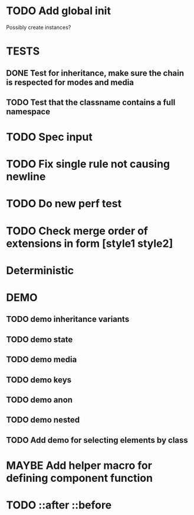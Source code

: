 #+SEQ_TODO: NEXT(t) TODO(t) WAITING(w) MAYBE(m) | DONE(d) PARTIAL(p) CANCELLED(c)
* TODO Add global init
  Possibly create instances?
* TESTS
** DONE Test for inheritance, make sure the chain is respected for modes and media
   CLOSED: [2018-02-17 Sat 20:18]
** TODO Test that the classname contains a full namespace
* TODO Spec input
* TODO Fix single rule not causing newline
* TODO Do new perf test
* TODO Check merge order of extensions in form [style1 style2]
* Deterministic
* DEMO
** TODO demo inheritance variants
** TODO demo state
** TODO demo media
** TODO demo keys
** TODO demo anon
** TODO demo nested
** TODO Add demo for selecting elements by class
* MAYBE Add helper macro for defining component function
* TODO ::after ::before
